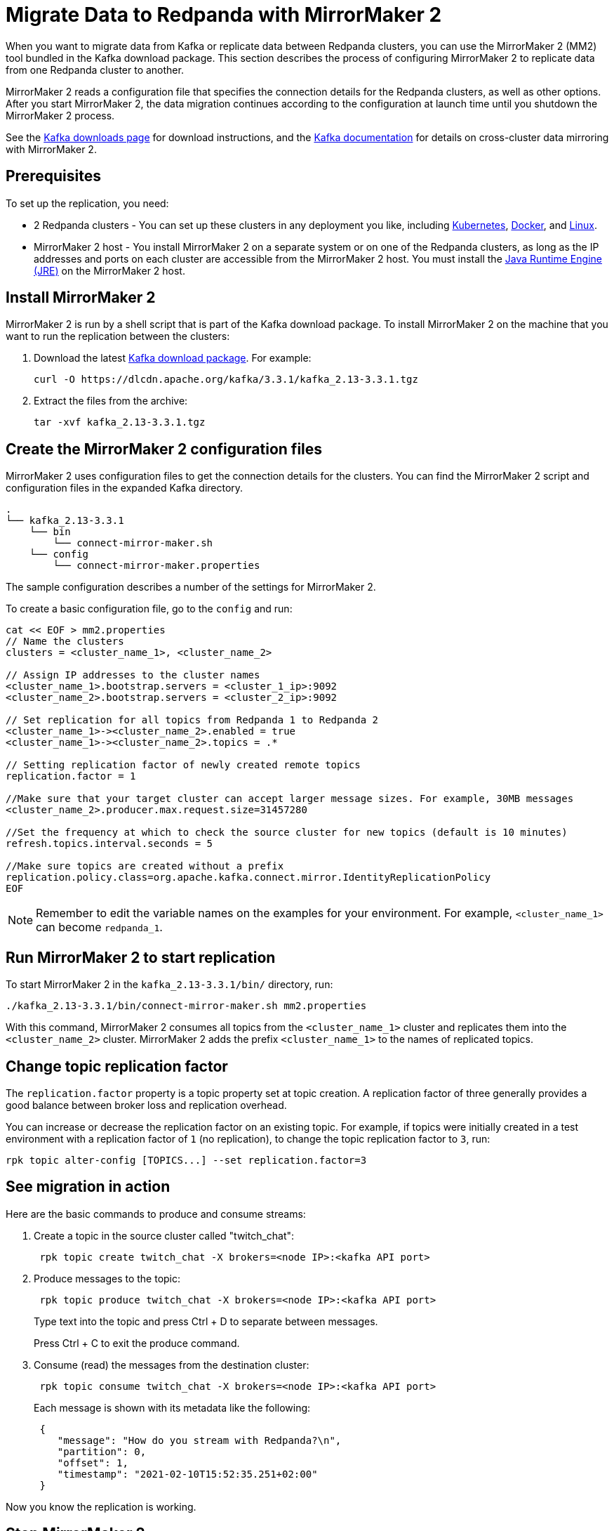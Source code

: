 = Migrate Data to Redpanda with MirrorMaker 2
:description: Use MirrorMaker 2 to replicate data between Redpanda clusters.
:page-aliases: data-management:data-migration.adoc, manage:data-migration.adoc
:page-categories: Upgrades, Migration

When you want to migrate data from Kafka or replicate data between Redpanda clusters, you can use the MirrorMaker 2 (MM2) tool bundled in the Kafka download package. This section describes the process of configuring MirrorMaker 2 to replicate data from one Redpanda cluster to another.

MirrorMaker 2 reads a configuration file that specifies the connection details for the Redpanda clusters, as well as other options.
After you start MirrorMaker 2, the data migration continues according to the configuration at launch time until you shutdown the MirrorMaker 2 process.

See the https://kafka.apache.org/downloads[Kafka downloads page^] for download instructions, and the https://kafka.apache.org/documentation/#georeplication[Kafka documentation^] for details on cross-cluster data mirroring with MirrorMaker 2.

== Prerequisites

To set up the replication, you need:

* 2 Redpanda clusters - You can set up these clusters in any deployment you like, including xref:deploy:deployment-option/self-hosted/kubernetes/get-started-dev.adoc[Kubernetes], xref:get-started:quick-start.adoc[Docker], and xref:deploy:deployment-option/self-hosted/manual/index.adoc[Linux].
* MirrorMaker 2 host - You install MirrorMaker 2 on a separate system or on one of the Redpanda clusters, as long as the IP addresses and ports on each cluster are accessible from the MirrorMaker 2 host.
You must install the https://docs.oracle.com/javase/10/install/toc.htm[Java Runtime Engine (JRE)^] on the MirrorMaker 2 host.

== Install MirrorMaker 2

MirrorMaker 2 is run by a shell script that is part of the Kafka download package.
To install MirrorMaker 2 on the machine that you want to run the replication between the clusters:

. Download the latest https://kafka.apache.org/downloads[Kafka download package^]. For example:
+
[,bash]
----
curl -O https://dlcdn.apache.org/kafka/3.3.1/kafka_2.13-3.3.1.tgz
----

. Extract the files from the archive:
+
[,bash]
----
tar -xvf kafka_2.13-3.3.1.tgz
----

== Create the MirrorMaker 2 configuration files

MirrorMaker 2 uses configuration files to get the connection details for the clusters.
You can find the MirrorMaker 2 script and configuration files in the expanded Kafka directory.

----
.
└── kafka_2.13-3.3.1
    └── bin
        └── connect-mirror-maker.sh
    └── config
        └── connect-mirror-maker.properties
----

The sample configuration describes a number of the settings for MirrorMaker 2.

To create a basic configuration file, go to the `config` and run:

[,bash]
----
cat << EOF > mm2.properties
// Name the clusters
clusters = <cluster_name_1>, <cluster_name_2>

// Assign IP addresses to the cluster names
<cluster_name_1>.bootstrap.servers = <cluster_1_ip>:9092
<cluster_name_2>.bootstrap.servers = <cluster_2_ip>:9092

// Set replication for all topics from Redpanda 1 to Redpanda 2
<cluster_name_1>-><cluster_name_2>.enabled = true
<cluster_name_1>-><cluster_name_2>.topics = .*

// Setting replication factor of newly created remote topics
replication.factor = 1

//Make sure that your target cluster can accept larger message sizes. For example, 30MB messages
<cluster_name_2>.producer.max.request.size=31457280

//Set the frequency at which to check the source cluster for new topics (default is 10 minutes)
refresh.topics.interval.seconds = 5

//Make sure topics are created without a prefix
replication.policy.class=org.apache.kafka.connect.mirror.IdentityReplicationPolicy
EOF
----

NOTE: Remember to edit the variable names on the examples for your environment. For example, `<cluster_name_1>` can become `redpanda_1`.

== Run MirrorMaker 2 to start replication

To start MirrorMaker 2 in the `kafka_2.13-3.3.1/bin/` directory, run:

[,bash]
----
./kafka_2.13-3.3.1/bin/connect-mirror-maker.sh mm2.properties
----

With this command, MirrorMaker 2 consumes all topics from the `<cluster_name_1>` cluster and replicates them into the `<cluster_name_2>` cluster. MirrorMaker 2 adds the prefix `<cluster_name_1>` to the names of replicated topics.

== Change topic replication factor

The `replication.factor` property is a topic property set at topic creation. A replication factor of three generally provides a good balance between broker loss and replication overhead.

You can increase or decrease the replication factor on an existing topic. For example, if topics were initially created in a test environment with a replication factor of `1` (no replication), to change the topic replication factor to `3`, run:

[,bash]
----
rpk topic alter-config [TOPICS...] --set replication.factor=3
----

== See migration in action

Here are the basic commands to produce and consume streams:

. Create a topic in the source cluster called "twitch_chat":
+
[,bash]
----
 rpk topic create twitch_chat -X brokers=<node IP>:<kafka API port>
----

. Produce messages to the topic:
+
[,bash]
----
 rpk topic produce twitch_chat -X brokers=<node IP>:<kafka API port>
----
+
Type text into the topic and press Ctrl + D to separate between messages.
+
Press Ctrl + C to exit the produce command.

. Consume (read) the messages from the destination cluster:
+
[,bash]
----
 rpk topic consume twitch_chat -X brokers=<node IP>:<kafka API port>
----
+
Each message is shown with its metadata like the following:
+
[,json]
----
 {
    "message": "How do you stream with Redpanda?\n",
    "partition": 0,
    "offset": 1,
    "timestamp": "2021-02-10T15:52:35.251+02:00"
 }
----

Now you know the replication is working.

== Stop MirrorMaker 2

To stop the MirrorMaker 2 process, use `top` to find its process ID, and then run: `kill <MirrorMaker 2 pid>`

== Message size

When replicating larger message sizes with MirrorMaker 2 on the target cluster, you may get blocked with an error:

[.no-copy]
----
org.apache.kafka.common.errors.RecordTooLargeException: The message is xxxx bytes when serialized which is larger than 1048576, which is the value of the max.request.size configuration.
----

To address this issue, make sure that your `mm2.properties` configuration file on the target cluster allows bigger messages sizes. For example, for 30MB messages, you'd have the following line in the configuration file:

[,bash]
----
<cluster_name_2>.producer.max.request.size=31457280
----

== Running MirrorMaker 2 as a service

For production usage Redpanda recommends that you run MirrorMaker 2 as a systemd unit file.

To run MirrorMaker 2 as a systemd unit file:

. Edit `/etc/systemd/system/multi-user.target.wants/mm2.service` and add the following:
+
[,ini]
----
[Unit]
Description=Mirror Maker 2 service
After=network.target
#StartLimitIntervalSec=0
[Service]
Type=simple
Restart=always
LimitNOFILE=49152
RestartSec=1
User=root
Environment=JAVA_HOME=/usr/lib/jvm/java-11-amazon-corretto
ExecStart=/home/ec2-user/kafka_2.13-3.3.1/bin/connect-mirror-maker.sh /home/ec2-user/mm2.properties

# Output to syslog
StandardOutput=syslog
StandardError=syslog
SyslogIdentifier=mm2

[Install]
WantedBy=multi-user.target
----
+
NOTE: The home directory and where you are running MirrorMaker2 from may vary. Note the Kafka folder location, as it may vary by version.

. Run:
+
[,bash]
----
sudo systemctl daemon-reload
----

. Run:
+
[,bash]
----
sudo systemctl start mm2.service
----

You can follow the progress with the `tail` command:

[tabs]
=====
Fedora/RedHat::
+
--
[,bash]
----
tail -f /var/log/messages | grep mm2
----

--
Debian/Ubuntu::
+
--
[,bash]
----
tail -f /var/log/syslog | grep mm2
----

--
=====

== Troubleshooting

If you run into any difficulty with data migration, you can request help in the Redpanda https://redpanda.com/slack[Slack^] community.
